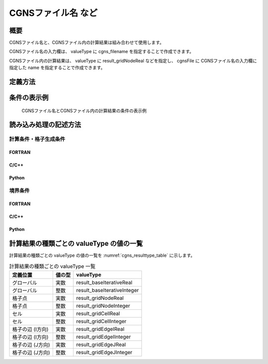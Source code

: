 CGNSファイル名 など
=======================

概要
--------

CGNSファイル名と、CGNSファイル内の計算結果は組み合わせて使用します。

CGNSファイル名の入力欄は、 valueType に cgns_filename を指定することで作成できます。

CGNSファイル内の計算結果は、 valueType に result_gridNodeReal などを指定し、 cgnsFile に CGNSファイル名の入力欄に指定した name を指定することで作成できます。

定義方法
----------

.. code-block:: xml
   :caption: CGNSファイル名とCGNSファイル内の計算結果の条件の定義例
   :name: widget_example_cgns_def
   :linenos:

   <Item name="input_file" caption="CGNS file for input">
     <Definition valueType="cgns_filename" />
   </Item>
   <Item name="result_to_read" caption="Calculation result to read">
     <Definition valueType="result_gridNodeReal" cgnsFile="input_file" />
   </Item>

条件の表示例
---------------

.. _widget_example_cgns:

.. figure:: images/widget_example_cgns.png
   :width: 350pt

   CGNSファイル名とCGNSファイル内の計算結果の条件の表示例

読み込み処理の記述方法
---------------------------

計算条件・格子生成条件
~~~~~~~~~~~~~~~~~~~~~~~~~~~~~

FORTRAN
''''''''''

.. code-block:: fortran
   :caption: CGNSファイル名と計算結果の条件を読み込むための処理の記述例 (計算条件・格子生成条件) FORTRAN
   :name: widget_example_cgns_load_calccond_fortran
   :linenos:

   integer:: ier
   character(200):: cgnsName, resultName

   call cg_iRIC_Read_String(fid, "input_file", cgnsName, ier)
   call cg_iRIC_Read_String(fid, "result_to_read", resultName, ier)

C/C++
''''''''''

.. code-block:: c
   :caption: CGNSファイル名と計算結果の条件を読み込むための処理の記述例 (計算条件・格子生成条件) C/C++
   :name: widget_example_cgns_load_calccond_c
   :linenos:

   int ier;
   char cgnsName[200], resultName[200];

   ier = cg_iRIC_Read_String(fid, "input_file", cgnsName);
   ier = cg_iRIC_Read_String(fid, "result_to_read", resultName);


Python
''''''''''

.. code-block:: python
   :caption: CGNSファイル名と計算結果の条件を読み込むための処理の記述例 (計算条件・格子生成条件) Python
   :name: widget_example_cgns_load_calccond_python
   :linenos:

   cgnsName = cg_iRIC_Read_String(fid, "input_file")
   resultName = cg_iRIC_Read_String(fid, "result_to_read")

境界条件
~~~~~~~~~~

FORTRAN
''''''''''

.. code-block:: fortran
   :caption: CGNSファイル名と計算結果の条件を読み込むための処理の記述例 (境界条件) FORTRAN
   :name: widget_example_cgns_load_bcond_fortran
   :linenos:

   integer:: ier
   character(200):: cgnsName, resultName

   call cg_iRIC_Read_BC_String(fid, "inflow", 1, "input_file", cgnsName, ier)
   call cg_iRIC_Read_BC_String(fid, "inflow", 1, "result_to_read", resultName, ier)

C/C++
''''''''''

.. code-block:: c
   :caption: CGNSファイル名と計算結果の条件を読み込むための処理の記述例 (境界条件) C/C++
   :name: widget_example_cgns_load_bcond_c
   :linenos:

   int ier;
   char cgnsName[200], resultName[200];

   ier = cg_iRIC_Read_BC_String(fid, "inflow", 1, "input_file", cgnsName)
   ier = cg_iRIC_Read_BC_String(fid, "inflow", 1, "result_to_read", resultName)

Python
''''''''''

.. code-block:: python
   :caption: CGNSファイル名と計算結果の条件を読み込むための処理の記述例 (境界条件) Python
   :name: widget_example_cgns_load_bcond_python
   :linenos:

   cgnsName = cg_iRIC_Read_BC_String(fid, "inflow", 1, "input_file")
   resultName = cg_iRIC_Read_BC_String(fid, "inflow", 1, "result_to_read")

計算結果の種類ごとの valueType の値の一覧
---------------------------------------------

計算結果の種類ごとの valueType の値の一覧を :numref:`cgns_resulttype_table` に示します。

.. list-table:: 計算結果の種類ごとの valueType 一覧
   :name: cgns_resulttype_table
   :header-rows: 1
   
   * - 定義位置
     - 値の型
     - valueType

   * - グローバル
     - 実数
     - result_baseIterativeReal

   * - グローバル
     - 整数
     - result_baseIterativeInteger

   * - 格子点
     - 実数
     - result_gridNodeReal

   * - 格子点
     - 整数
     - result_gridNodeInteger

   * - セル
     - 実数
     - result_gridCellReal

   * - セル
     - 整数
     - result_gridCellInteger

   * - 格子の辺 (I方向)
     - 実数
     - result_gridEdgeIReal

   * - 格子の辺 (I方向)
     - 整数
     - result_gridEdgeIInteger

   * - 格子の辺 (J方向)
     - 実数
     - result_gridEdgeJReal

   * - 格子の辺 (J方向)
     - 整数
     - result_gridEdgeJInteger
